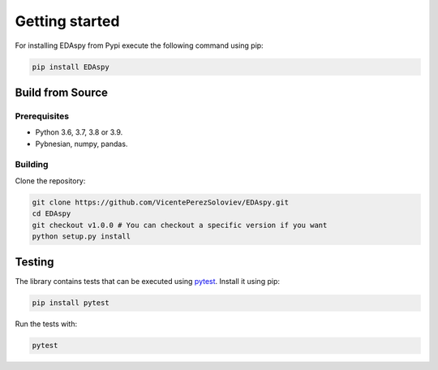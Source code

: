 ********************
Getting started
********************

For installing EDAspy from Pypi execute the following command using pip:

.. code-block:: bash

    pip install EDAspy

Build from Source
=================

Prerequisites
-------------

- Python 3.6, 3.7, 3.8 or 3.9.
- Pybnesian, numpy, pandas.

Building
--------

Clone the repository:

.. code-block:: bash

    git clone https://github.com/VicentePerezSoloviev/EDAspy.git
    cd EDAspy
    git checkout v1.0.0 # You can checkout a specific version if you want
    python setup.py install

Testing
=======

The library contains tests that can be executed using `pytest <https://docs.pytest.org/>`_. Install it
using pip:

.. code-block:: bash

    pip install pytest

Run the tests with:

.. code-block:: bash

    pytest
